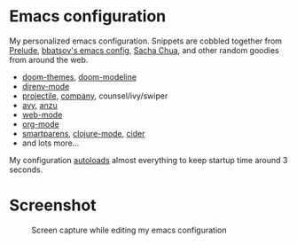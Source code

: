 * Emacs configuration
My personalized emacs configuration. Snippets are cobbled together from [[https://github.com/bbatsov/prelude][Prelude]],
[[https://github.com/bbatsov/emacs.d][bbatsov's emacs config]], [[http://pages.sachachua.com/.emacs.d/Sacha.html][Sacha Chua]], and other random goodies from around the web.

- [[https://github.com/hlissner/emacs-doom-themes][doom-themes]], [[https://github.com/seagle0128/doom-modeline][doom-modeline]]
- [[https://github.com/wbolster/emacs-direnv][direnv-mode]]
- [[https://github.com/bbatsov/projectile][projectile]], [[https://company-mode.github.io/][company]], counsel/ivy/swiper
- [[https://github.com/abo-abo/avy][avy]], [[https://github.com/syohex/emacs-anzu][anzu]]
- [[http://web-mode.org/][web-mode]]
- [[https://orgmode.org/][org-mode]]
- [[https://github.com/Fuco1/smartparens][smartparens]], [[https://github.com/clojure-emacs/clojure-mode][clojure-mode]], [[https://github.com/clojure-emacs/cider][cider]]
- and lots more...

My configuration [[https://blog.d46.us/advanced-emacs-startup/][autoloads]] almost everything to keep startup time around 3
seconds.


* Screenshot

#+CAPTION: Screen capture while editing my emacs configuration
[[./theme.png]]
